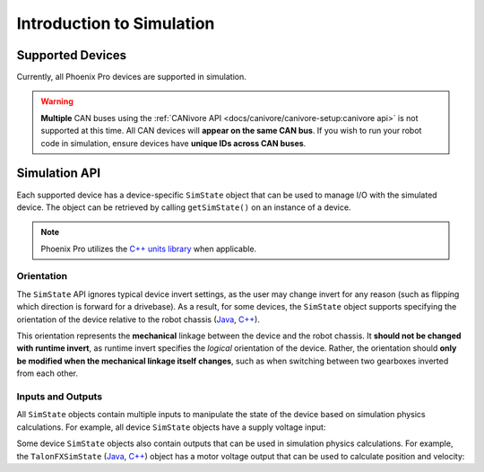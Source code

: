 Introduction to Simulation
==========================

Supported Devices
-----------------

Currently, all Phoenix Pro devices are supported in simulation.

.. warning:: **Multiple** CAN buses using the :ref:`CANivore API <docs/canivore/canivore-setup:canivore api>` is not supported at this time. All CAN devices will **appear on the same CAN bus**. If you wish to run your robot code in simulation, ensure devices have **unique IDs across CAN buses**.

Simulation API
--------------

Each supported device has a device-specific ``SimState`` object that can be used to manage I/O with the simulated device. The object can be retrieved by calling ``getSimState()`` on an instance of a device.

.. tab-set::

   .. tab-item:: Java
      :sync: Java

      .. code-block:: java

         var talonFXSim = m_talonFX.getSimState();

   .. tab-item:: C++
      :sync: C++

      .. code-block:: cpp

         auto& talonFXSim = m_talonFX.GetSimState();

.. note:: Phoenix Pro utilizes the `C++ units library <https://docs.wpilib.org/en/stable/docs/software/basic-programming/cpp-units.html>`__ when applicable.

Orientation
^^^^^^^^^^^

The ``SimState`` API ignores typical device invert settings, as the user may change invert for any reason (such as flipping which direction is forward for a drivebase). As a result, for some devices, the ``SimState`` object supports specifying the orientation of the device relative to the robot chassis (`Java <https://api.ctr-electronics.com/phoenixpro/release/java/com/ctre/phoenixpro/sim/TalonFXSimState.html#orientation>`__, `C++ <https://api.ctr-electronics.com/phoenixpro/release/cpp/classctre_1_1phoenixpro_1_1sim_1_1_talon_f_x_sim_state.html#a9f91118d94dc4fb67246c3ea63be2a84>`__).

This orientation represents the **mechanical** linkage between the device and the robot chassis. It **should not be changed with runtime invert**, as runtime invert specifies the *logical* orientation of the device. Rather, the orientation should **only be modified when the mechanical linkage itself changes**, such as when switching between two gearboxes inverted from each other.

.. tab-set::

   .. tab-item:: Java
      :sync: Java

      .. code-block:: java

         var leftTalonFXSim = m_leftTalonFX.getSimState();
         var rightTalonFXSim = m_rightTalonFX.getSimState();

         // left drivetrain motors are typically CCW+
         leftTalonFXSim.orientation = ChassisReference.CounterClockwise_Positive;

         // right drivetrain motors are typically CW+
         rightTalonFXSim.orientation = ChassisReference.Clockwise_Positive;

   .. tab-item:: C++
      :sync: C++

      .. code-block:: cpp

         auto& leftTalonFXSim = m_leftTalonFX.GetSimState();
         auto& rightTalonFXSim = m_rightTalonFX.GetSimState();

         // left drivetrain motors are typically CCW+
         leftTalonFXSim.orientation = sim::ChassisReference::CounterClockwise_Positive;

         // right drivetrain motors are typically CW+
         rightTalonFXSim.orientation = sim::ChassisReference::Clockwise_Positive;

Inputs and Outputs
^^^^^^^^^^^^^^^^^^

All ``SimState`` objects contain multiple inputs to manipulate the state of the device based on simulation physics calculations. For example, all device ``SimState`` objects have a supply voltage input:

.. tab-set::

   .. tab-item:: Java
      :sync: Java

      .. code-block:: java

         // set the supply voltage of the TalonFX to 12 V
         m_talonFXSim.setSupplyVoltage(12);

   .. tab-item:: C++
      :sync: C++

      .. code-block:: cpp

         // set the supply voltage of the TalonFX to 12 V
         m_talonFXSim.SetSupplyVoltage(12_V);

Some device ``SimState`` objects also contain outputs that can be used in simulation physics calculations. For example, the ``TalonFXSimState`` (`Java <https://api.ctr-electronics.com/phoenixpro/release/java/com/ctre/phoenixpro/sim/TalonFXSimState.html>`__, `C++ <https://api.ctr-electronics.com/phoenixpro/release/cpp/classctre_1_1phoenixpro_1_1sim_1_1_talon_f_x_sim_state.html>`__) object has a motor voltage output that can be used to calculate position and velocity:

.. tab-set::

   .. tab-item:: Java
      :sync: Java

      .. code-block:: java

         // get the motor voltage of the TalonFX
         var motorVoltage = m_talonFXSim.getMotorVoltage();

         // use the motor voltage to calculate new position and velocity using an external MotorSimModel class
         m_motorSimModel.setMotorVoltage(motorVoltage);
         m_motorSimModel.update(0.020); // assume 20 ms loop time

         // apply the new rotor position and velocity to the TalonFX
         m_talonFXSim.setRawRotorPosition(m_motorSimModel.getPosition());
         m_talonFXSim.setRotorVelocity(m_motorSimModel.getVelocity());

   .. tab-item:: C++
      :sync: C++

      .. code-block:: cpp

         // get the motor voltage of the TalonFX
         auto motorVoltage = m_talonFXSim.GetMotorVoltage();

         // use the motor voltage to calculate new position and velocity using an external MotorSimModel class
         m_motorSimModel.SetMotorVoltage(motorVoltage);
         m_motorSimModel.Update(20_ms); // assume 20 ms loop time

         // apply the new rotor position and velocity to the TalonFX
         m_talonFXSim.SetRawRotorPosition(m_motorSimModel.GetPosition());
         m_talonFXSim.SetRotorVelocity(m_motorSimModel.GetVelocity());
